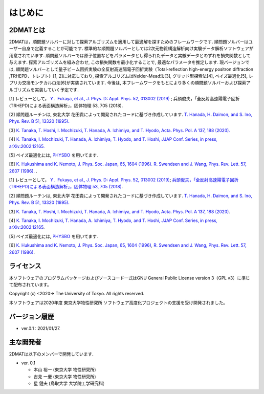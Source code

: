 はじめに
=====================

2DMATとは
----------------------

2DMATは，順問題ソルバーに対して探索アルゴリズムを適用して最適解を探すためのフレームワークです.  順問題ソルバーはユーザー自身で定義することが可能です. 標準的な順問題ソルバーとしては2次元物質構造解析向け実験データ解析ソフトウェアが用意されています. 順問題ソルバーでは原子位置などをパラメータとし得られたデータと実験データとのずれを損失関数として与えます.  探索アルゴリズムを組み合わせ, この損失関数を最小化することで, 最適なパラメータを推定します. 現バージョンでは, 順問題ソルバーとして量子ビーム回折実験の全反射高速陽電子回折実験（Total-reflection high-energy positron diffraction ,TRHEPD，トレプト）[1, 2]に対応しており,   探索アルゴリズムはNelder-Mead法[3], グリッド型探索法[4], ベイズ最適化[5], レプリカ交換モンテカルロ法[6]が実装されています. 今後は, 本フレームワークをもとにより多くの順問題ソルバーおよび探索アルゴリズムを実装していく予定です.

[1] レビューとして， `Y．Fukaya, et al., J. Phys. D: Appl. Phys. 52, 013002 (2019) <https://iopscience.iop.org/article/10.1088/1361-6463/aadf14/meta>`_ ; 
兵頭俊夫，「全反射高速陽電子回折　(TRHEPD)による表面構造解析」，固体物理 53, 705 (2018).

[2] 順問題ルーチンは, 東北大学 花田貴によって開発されたコードに基づき作成しています. `T. Hanada, H. Daimon, and S. Ino, Phys. Rev. B 51, 13320 (1995). <https://journals.aps.org/prb/abstract/10.1103/PhysRevB.51.13320>`_

[3] `K. Tanaka, T. Hoshi, I. Mochizuki, T. Hanada, A. Ichimiya, and T. Hyodo, Acta. Phys. Pol. A 137, 188 (2020). <http://przyrbwn.icm.edu.pl/APP/PDF/137/app137z2p25.pdf>`_

[4] `K. Tanaka, I. Mochizuki, T. Hanada, A. Ichimiya, T. Hyodo, and T. Hoshi, JJAP Conf. Series, in press, arXiv:2002.12165. <https://arxiv.org/abs/2002.12165>`_

[5] ベイズ最適化には, `PHYSBO <https://www.pasums.issp.u-tokyo.ac.jp/physbo>`_ を用いてます.

[6] `K. Hukushima and K. Nemoto, J. Phys. Soc. Japan, 65, 1604 (1996). <https://journals.jps.jp/doi/10.1143/JPSJ.65.1604>`_  `R. Swendsen and J. Wang, Phys. Rev. Lett. 57, 2607 (1986). <https://journals.aps.org/prl/abstract/10.1103/PhysRevLett.57.2607>`_ .

[1] レビューとして， `Y．Fukaya, et al., J. Phys. D: Appl. Phys. 52, 013002 (2019) <https://iopscience.iop.org/article/10.1088/1361-6463/aadf14>`_;
`兵頭俊夫，「全反射高速陽電子回折　(TRHEPD)による表面構造解析」，固体物理 53, 705 (2018) <https://www.agne.co.jp/kotaibutsuri/kota1053.htm>`_.

[2] 順問題ルーチンは, 東北大学 花田貴によって開発されたコードに基づき作成しています. `T. Hanada, H. Daimon, and S. Ino, Phys. Rev. B 51, 13320 (1995). <https://journals.aps.org/prb/abstract/10.1103/PhysRevB.51.13320>`_

[3] `K. Tanaka, T. Hoshi, I. Mochizuki, T. Hanada, A. Ichimiya, and T. Hyodo, Acta. Phys. Pol. A 137, 188 (2020) <http://przyrbwn.icm.edu.pl/APP/PDF/137/app137z2p25.pdf>`_.

[4] `K. Tanaka, I. Mochizuki, T. Hanada, A. Ichimiya, T. Hyodo, and T. Hoshi, JJAP Conf. Series, in press, arXiv:2002.12165 <https://arxiv.org/abs/2002.12165>`_.

[5] ベイズ最適化には, `PHYSBO <https://www.pasums.issp.u-tokyo.ac.jp/physbo>`_ を用いてます.

[6] `K. Hukushima and K. Nemoto, J. Phys. Soc. Japan, 65, 1604 (1996) <https://journals.jps.jp/doi/10.1143/JPSJ.65.1604>`_,  `R. Swendsen and J. Wang, Phys. Rev. Lett. 57, 2607 (1986) <https://journals.aps.org/prl/abstract/10.1103/PhysRevLett.57.2607>`_.

ライセンス
----------------------
| 本ソフトウェアのプログラムパッケージおよびソースコード一式はGNU
  General Public License version 3（GPL v3）に準じて配布されています。

Copyright (c) <2020-> The University of Tokyo. All rights reserved.

本ソフトウェアは2020年度 東京大学物性研究所 ソフトウェア高度化プロジェクトの支援を受け開発されました。

バージョン履歴
----------------------

- ver.0.1 : 2021/01/27.


主な開発者
----------------------
2DMATは以下のメンバーで開発しています.

- ver. 0.1

  - 本山 裕一 (東京大学 物性研究所)
  - 吉見 一慶 (東京大学 物性研究所)
  - 星 健夫 (鳥取大学 大学院工学研究科)

